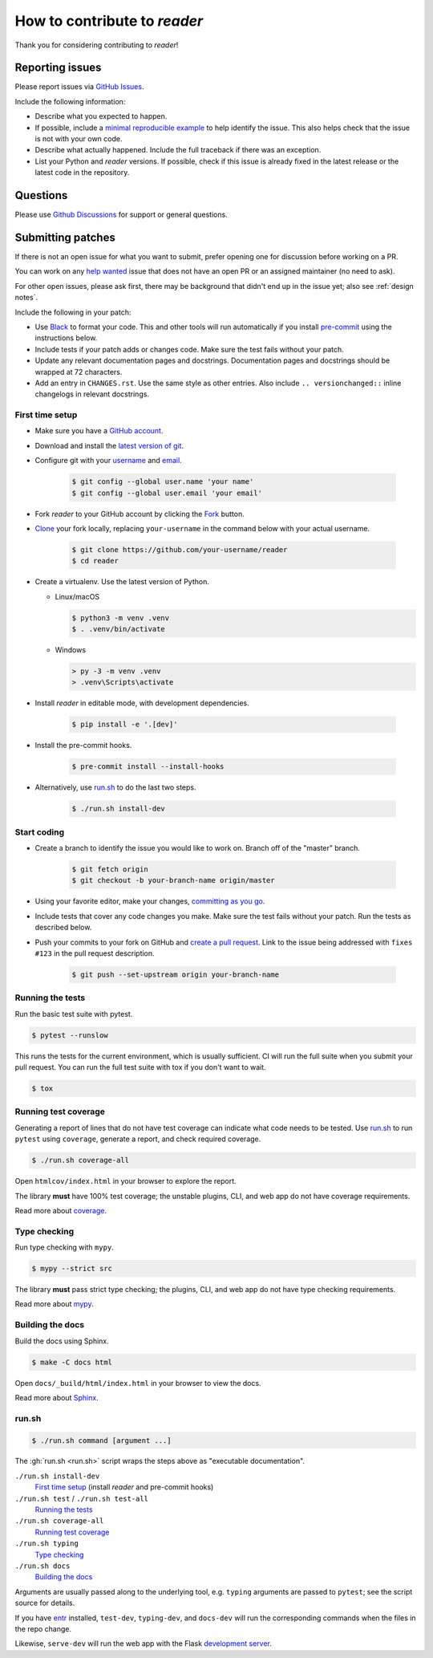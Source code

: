 How to contribute to *reader*
=============================

Thank you for considering contributing to *reader*!



Reporting issues
----------------

Please report issues via `GitHub Issues`_.

Include the following information:

* Describe what you expected to happen.
* If possible, include a `minimal reproducible example`_
  to help identify the issue.
  This also helps check that the issue is not with your own code.
* Describe what actually happened.
  Include the full traceback if there was an exception.
* List your Python and *reader* versions.
  If possible, check if this issue is already fixed
  in the latest release or the latest code in the repository.

.. _GitHub Issues: https://github.com/lemon24/reader/issues
.. _minimal reproducible example: https://stackoverflow.com/help/minimal-reproducible-example



Questions
---------

Please use `Github Discussions`_ for support or general questions.

.. _GitHub Discussions: https://github.com/lemon24/reader/discussions



Submitting patches
------------------

If there is not an open issue for what you want to submit,
prefer opening one for discussion before working on a PR.

You can work on any `help wanted`_ issue
that does not have an open PR or an assigned maintainer
(no need to ask).

For other open issues, please ask first,
there may be background that didn't end up in the issue yet;
also see :ref:`design notes`.

.. _help wanted: https://github.com/lemon24/reader/issues?q=is%3Aissue+is%3Aopen+label%3A%22help+wanted%22


Include the following in your patch:

* Use `Black`_ to format your code.
  This and other tools will run automatically
  if you install `pre-commit`_ using the instructions below.
* Include tests if your patch adds or changes code.
  Make sure the test fails without your patch.
* Update any relevant documentation pages and docstrings.
  Documentation pages and docstrings should be wrapped at 72 characters.
* Add an entry in ``CHANGES.rst``.
  Use the same style as other entries.
  Also include ``.. versionchanged::`` inline changelogs in relevant docstrings.

.. _Black: https://black.readthedocs.io
.. _pre-commit: https://pre-commit.com


First time setup
~~~~~~~~~~~~~~~~

* Make sure you have a `GitHub account`_.
* Download and install the `latest version of git`_.
* Configure git with your `username`_ and `email`_.

    .. code-block:: console

        $ git config --global user.name 'your name'
        $ git config --global user.email 'your email'

* Fork *reader* to your GitHub account by clicking the `Fork`_ button.
* `Clone`_ your fork locally, replacing ``your-username``
  in the command below with your actual username.

    .. code-block:: console

        $ git clone https://github.com/your-username/reader
        $ cd reader

* Create a virtualenv. Use the latest version of Python.

  * Linux/macOS

    .. code-block:: console

        $ python3 -m venv .venv
        $ . .venv/bin/activate

  * Windows

    .. code-block:: text

        > py -3 -m venv .venv
        > .venv\Scripts\activate

* Install *reader* in editable mode, with development dependencies.

    .. code-block:: console

        $ pip install -e '.[dev]'

* Install the pre-commit hooks.

    .. code-block:: console

        $ pre-commit install --install-hooks

* Alternatively, use `run.sh`_ to do the last two steps.

    .. code-block:: console

        $ ./run.sh install-dev


.. _GitHub account: https://github.com/join
.. _latest version of git: https://git-scm.com/downloads
.. _username: https://docs.github.com/en/github/using-git/setting-your-username-in-git
.. _email: https://docs.github.com/en/github/setting-up-and-managing-your-github-user-account/setting-your-commit-email-address
.. _Fork: https://github.com/lemon24/reader/fork
.. _Clone: https://docs.github.com/en/github/getting-started-with-github/fork-a-repo#step-2-create-a-local-clone-of-your-fork


Start coding
~~~~~~~~~~~~

* Create a branch to identify the issue you would like to work on.
  Branch off of the "master" branch.

    .. code-block:: console

        $ git fetch origin
        $ git checkout -b your-branch-name origin/master

* Using your favorite editor, make your changes, `committing as you go`_.
* Include tests that cover any code changes you make.
  Make sure the test fails without your patch.
  Run the tests as described below.
* Push your commits to your fork on GitHub and `create a pull request`_.
  Link to the issue being addressed with ``fixes #123``
  in the pull request description.

    .. code-block:: console

        $ git push --set-upstream origin your-branch-name

.. _committing as you go: https://afraid-to-commit.readthedocs.io/en/latest/git/commandlinegit.html#commit-your-changes
.. _create a pull request: https://docs.github.com/en/github/collaborating-with-issues-and-pull-requests/creating-a-pull-request


Running the tests
~~~~~~~~~~~~~~~~~

Run the basic test suite with pytest.

.. code-block:: console

    $ pytest --runslow

This runs the tests for the current environment,
which is usually sufficient.
CI will run the full suite when you submit your pull request.
You can run the full test suite with tox if you don't want to wait.

.. code-block:: console

    $ tox


Running test coverage
~~~~~~~~~~~~~~~~~~~~~

Generating a report of lines that do not have test coverage
can indicate what code needs to be tested.
Use `run.sh`_ to run ``pytest`` using ``coverage``,
generate a report, and check required coverage.

.. code-block:: console

    $ ./run.sh coverage-all

Open ``htmlcov/index.html`` in your browser to explore the report.

The library **must** have 100% test coverage;
the unstable plugins, CLI, and web app do not have coverage requirements.

Read more about `coverage <https://coverage.readthedocs.io>`__.


Type checking
~~~~~~~~~~~~~

Run type checking with ``mypy``.

.. code-block:: console

    $ mypy --strict src

The library **must** pass strict type checking;
the plugins, CLI, and web app do not have type checking requirements.

Read more about `mypy <https://mypy.readthedocs.io/en/stable/>`__.


Building the docs
~~~~~~~~~~~~~~~~~

Build the docs using Sphinx.

.. code-block:: console

    $ make -C docs html

Open ``docs/_build/html/index.html`` in your browser to view the docs.

Read more about `Sphinx <https://www.sphinx-doc.org/en/stable/>`__.


run.sh
~~~~~~

.. code-block:: console

    $ ./run.sh command [argument ...]

The :gh:`run.sh <run.sh>` script wraps the steps above
as "executable documentation".

``./run.sh install-dev``
    `First time setup`_ (install *reader* and pre-commit hooks)

``./run.sh test`` / ``./run.sh test-all``
    `Running the tests`_

``./run.sh coverage-all``
    `Running test coverage`_

``./run.sh typing``
    `Type checking`_

``./run.sh docs``
    `Building the docs`_

Arguments are usually passed along to the underlying tool,
e.g. ``typing`` arguments are passed to ``pytest``;
see the script source for details.


If you have `entr <http://eradman.com/entrproject/>`_ installed,
``test-dev``, ``typing-dev``, and ``docs-dev``
will run the corresponding commands when the files in the repo change.

Likewise, ``serve-dev`` will run the web app with the Flask
`development server <https://flask.palletsprojects.com/en/latest/server/>`_.
